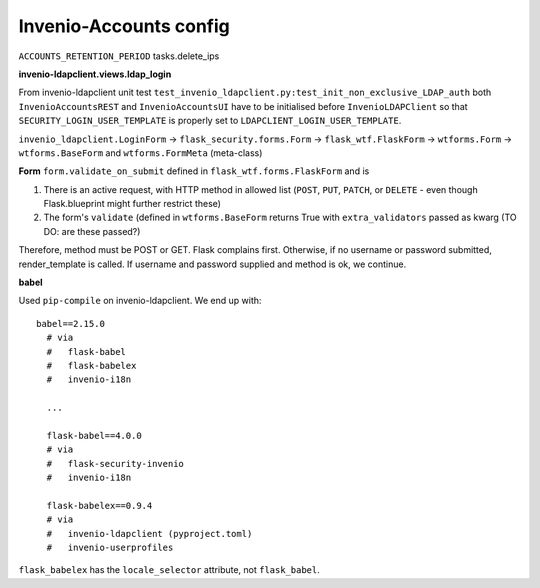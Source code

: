 =============================
Invenio-Accounts config
=============================

``ACCOUNTS_RETENTION_PERIOD`` tasks.delete_ips

**invenio-ldapclient.views.ldap_login**



From invenio-ldapclient unit test ``test_invenio_ldapclient.py:test_init_non_exclusive_LDAP_auth`` both ``InvenioAccountsREST`` and ``InvenioAccountsUI`` have to be initialised before ``InvenioLDAPClient`` so that ``SECURITY_LOGIN_USER_TEMPLATE`` is properly set to ``LDAPCLIENT_LOGIN_USER_TEMPLATE``.

``invenio_ldapclient.LoginForm`` -> ``flask_security.forms.Form`` -> ``flask_wtf.FlaskForm`` -> ``wtforms.Form`` -> ``wtforms.BaseForm`` and ``wtforms.FormMeta`` (meta-class)

**Form**
``form.validate_on_submit`` defined in ``flask_wtf.forms.FlaskForm`` and is

1. There is an active request, with HTTP method in allowed list (``POST``, ``PUT``, ``PATCH``, or ``DELETE`` - even though Flask.blueprint might further restrict these)
2. The form's ``validate`` (defined in ``wtforms.BaseForm`` returns True with ``extra_validators`` passed as kwarg (TO DO: are these passed?)

Therefore, method must be POST or GET.  Flask complains first.  Otherwise, if no username or password submitted, render_template is called.  If username and password supplied and method is ok, we continue.

**babel**

Used ``pip-compile`` on invenio-ldapclient.  We end up with::

  babel==2.15.0
    # via
    #   flask-babel
    #   flask-babelex
    #   invenio-i18n

    ...

    flask-babel==4.0.0
    # via
    #   flask-security-invenio
    #   invenio-i18n
    
    flask-babelex==0.9.4
    # via
    #   invenio-ldapclient (pyproject.toml)
    #   invenio-userprofiles

``flask_babelex`` has the ``locale_selector`` attribute, not ``flask_babel``.

 





